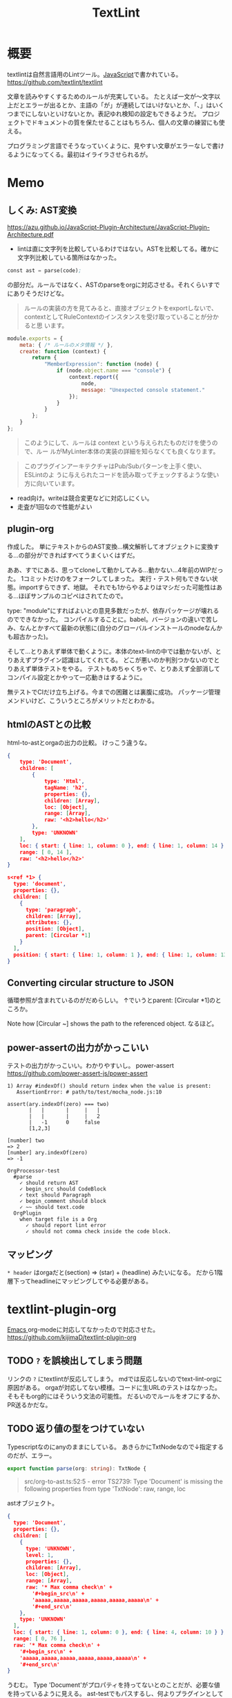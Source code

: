 :PROPERTIES:
:ID:       d3394774-aba5-4167-bd18-f194eb2bd9ed
:END:
#+title: TextLint
* 概要
textlintは自然言語用のLintツール。[[id:a6980e15-ecee-466e-9ea7-2c0210243c0d][JavaScript]]で書かれている。
https://github.com/textlint/textlint

文章を読みやすくするためのルールが充実している。
たとえば一文が〜文字以上だとエラーが出るとか、主語の「が」が連続してはいけないとか、「、」はいくつまでにしないといけないとか。表記ゆれ検知の設定もできるようだ。
プロジェクトでドキュメントの質を保たせることはもちろん、個人の文章の練習にも使える。

プログラミング言語でそうなっていくように、見やすい文章がエラーなしで書けるようになってくる。最初はイライラさせられるが。
* Memo
** しくみ: AST変換
https://azu.github.io/JavaScript-Plugin-Architecture/JavaScript-Plugin-Architecture.pdf
- lintは直に文字列を比較しているわけではない。ASTを比較してる。確かに文字列比較している箇所はなかった。

#+begin_src emacs-lisp
const ast = parse(code);
#+end_src
の部分だ。ルールではなく、ASTのparseをorgに対応させる。それくらいすでにありそうだけどな。

#+begin_quote
ルールの実装の方を見てみると、直接オブジェクトをexportしないで、
contextとしてRuleContextのインスタンスを受け取っていることが分かると思
います。
#+end_quote

#+begin_src js
module.exports = {
    meta: { /* ルールのメタ情報 */ },
    create: function (context) {
        return {
            "MemberExpression": function (node) {
                if (node.object.name === "console") {
                    context.report({
                        node,
                        message: "Unexpected console statement."
                    });
                }
            }
        };
    }
};
#+end_src

#+begin_quote
このようにして、ルールは context という与えられたものだけを使うので、ルー
ルがMyLinter本体の実装の詳細を知らなくても良くなります。
#+end_quote

#+begin_quote
このプラグインアーキテクチャはPub/Subパターンを上手く使い、 ESLintのよ
うに与えられたコードを読み取ってチェックするような使い方に向いています。
#+end_quote

- read向け。writeは競合変更などに対応しにくい。
- 走査が1回なので性能がよい
** plugin-org
作成した。
単にテキストからのAST変換…構文解析してオブジェクトに変換する…の部分ができればすべてうまくいくはずだ。

ああ、すでにある、思ってcloneして動かしてみる…動かない…4年前のWIPだった。
1コミットだけのをフォークしてしまった。
実行・テスト何もできない状態。importすらできず、地獄。
それでも1からやるよりはマシだった可能性はある…ほぼサンプルのコピペはされてたので。

type: "module"にすればよいとの意見多数だったが、依存パッケージが壊れるのでできなかった。
コンパイルすることに。babel。バージョンの違いで苦しみ、なんとかすべて最新の状態に(自分のグローバルインストールのnodeなんかも超古かった)。

そして…とりあえず単体で動くように。本体のtext-lintの中では動かないが、とりあえずプラグイン認識はしてくれてる。
どこが悪いのか判別つかないのでとりあえず単体テストをやる。
テストもめちゃくちゃで、とりあえず全部消してコンパイル設定とかやって一応動きはするように。

無テストでCIだけ立ち上げる。今までの困難とは裏腹に成功。
パッケージ管理メンドいけど、こういうところがメリットだとわかる。
** htmlのASTとの比較
html-to-astとorgaの出力の比較。
けっこう違うな。

#+begin_src json
  {
      type: 'Document',
      children: [
          {
              type: 'Html',
              tagName: 'h2',
              properties: {},
              children: [Array],
              loc: [Object],
              range: [Array],
              raw: '<h2>hello</h2>'
          },
          type: 'UNKNOWN'
      ],
      loc: { start: { line: 1, column: 0 }, end: { line: 1, column: 14 } },
      range: [ 0, 14 ],
      raw: '<h2>hello</h2>'
  }
#+end_src

#+begin_src json
  s<ref *1> {
    type: 'document',
    properties: {},
    children: [
      {
        type: 'paragraph',
        children: [Array],
        attributes: {},
        position: [Object],
        parent: [Circular *1]
      }
    ],
    position: { start: { line: 1, column: 1 }, end: { line: 1, column: 13 } }
  }
#+end_src
** Converting circular structure to JSON
循環参照が含まれているのがだめらしい。
↑でいうとparent: [Circular *1]のところか。

Note how [Circular ~] shows the path to the referenced object.
なるほど。
** power-assertの出力がかっこいい
テストの出力がかっこいい。わかりやすいし。
power-assert
https://github.com/power-assert-js/power-assert

#+begin_src
  1) Array #indexOf() should return index when the value is present:
     AssertionError: # path/to/test/mocha_node.js:10

  assert(ary.indexOf(zero) === two)
         |   |       |     |   |
         |   |       |     |   2
         |   -1      0     false
         [1,2,3]

  [number] two
  => 2
  [number] ary.indexOf(zero)
  => -1
#+end_src

#+begin_src
  OrgProcessor-test
    #parse
      ✓ should return AST
      ✓ begin_src should CodeBlock
      ✓ text should Paragraph
      ✓ begin_comment should block
      ✓ ~~ should text.code
    OrgPlugin
      when target file is a Org
        ✓ should report lint error
        ✓ should not comma check inside the code block.
#+end_src
** マッピング
~* header~
はorgaだと(section) => (star) + (headline) みたいになる。
だから1階層下ってheadlineにマッピングしてやる必要がある。
* textlint-plugin-org
[[id:1ad8c3d5-97ba-4905-be11-e6f2626127ad][Emacs ]]org-modeに対応してなかったので対応させた。
https://github.com/kijimaD/textlint-plugin-org
** TODO ~?~ を誤検出してしまう問題
リンクの ~?~ にtextlintが反応してしまう。
mdでは反応しないのでtext-lint-orgに原因がある。
orgaが対応してない模様。コードに生URLのテストはなかった。そもそもorg的にはそういう文法の可能性。
だるいのでルールをオフにするか、PR送るかだな。
** TODO 返り値の型をつけていない
Typescriptなのにanyのままにしている。
あきらかにTxtNodeなので↓指定するのだが、エラー。
#+begin_src typescript
export function parse(org: string): TxtNode {
#+end_src

#+begin_quote
src/org-to-ast.ts:52:5 - error TS2739: Type 'Document' is missing the following properties from type 'TxtNode': raw, range, loc
#+end_quote

astオブジェクト。

#+begin_src json
{
  type: 'Document',
  properties: {},
  children: [
    {
      type: 'UNKNOWN',
      level: 1,
      properties: {},
      children: [Array],
      loc: [Object],
      range: [Array],
      raw: '* Max comma check\n' +
        '#+begin_src\n' +
        'aaaaa,aaaaa,aaaaa,aaaaa,aaaaa,aaaaa\n' +
        '#+end_src\n'
    },
    type: 'UNKNOWN'
  ],
  loc: { start: { line: 1, column: 0 }, end: { line: 4, column: 10 } },
  range: [ 0, 76 ],
  raw: '* Max comma check\n' +
    '#+begin_src\n' +
    'aaaaa,aaaaa,aaaaa,aaaaa,aaaaa,aaaaa\n' +
    '#+end_src\n'
}
#+end_src

うむむ。
Type 'Document'がプロパティを持ってないとのことだが、必要な値を持っているように見える。
ast-testでもパスするし、何よりプラグインとしてうまく動いてるのだが。
** TODO ファイルが空のときエラー
ファイルが空のとき、エラーになるような。positionがないエラー。
** TODO 日付指定が含まれているとエラー
日本語で挿入されたときにだめなようだ。
アップデート前はできてたが対応しなくなったと。
#+begin_quote
Cannot destructure property 'value' of 'eat(...)' as it is undefined.
#+end_quote

これはorgファイルの側を英語にして解決させた。

新たなエラーが出現。todoアイテムが見出しの直後にあると発生する。
#+begin_quote
TypeError: Cannot redefine property: parent
at /home/kijima/Project/textlint-plugin-org/test/fixtures/lint-error.org
    at Function.defineProperty (<anonymous>)
    at Controller.enter (/home/kijima/Project/textlint-plugin-org/node_modules/@textlint/kernel/lib/src/task/textlint-core-task.js:125:24)
    at Controller.__execute (/home/kijima/Project/textlint-plugin-org/node_modules/@textlint/ast-traverse/lib/src/index.js:43:31)
    at Controller.traverse (/home/kijima/Project/textlint-plugin-org/node_modules/@textlint/ast-traverse/lib/src/index.js:114:28)
    at TextLintCoreTask.startTraverser (/home/kijima/Project/textlint-plugin-org/node_modules/@textlint/kernel/lib/src/task/textlint-core-task.js:122:28)
    at TextLintCoreTask.start (/home/kijima/Project/textlint-plugin-org/node_modules/@textlint/kernel/lib/src/task/linter-task.js:22:14)
    at /home/kijima/Project/textlint-plugin-org/node_modules/@textlint/kernel/lib/src/task/task-runner.js:27:18
#+end_quote

ASTからtimestampを消すとテスト用のtextlint-kernelではエラーが出なくなった。
前後で比較したから間違いない。
が、本番のtextlintでは以前として出たままで、解決できない。のですべてrevertした。
